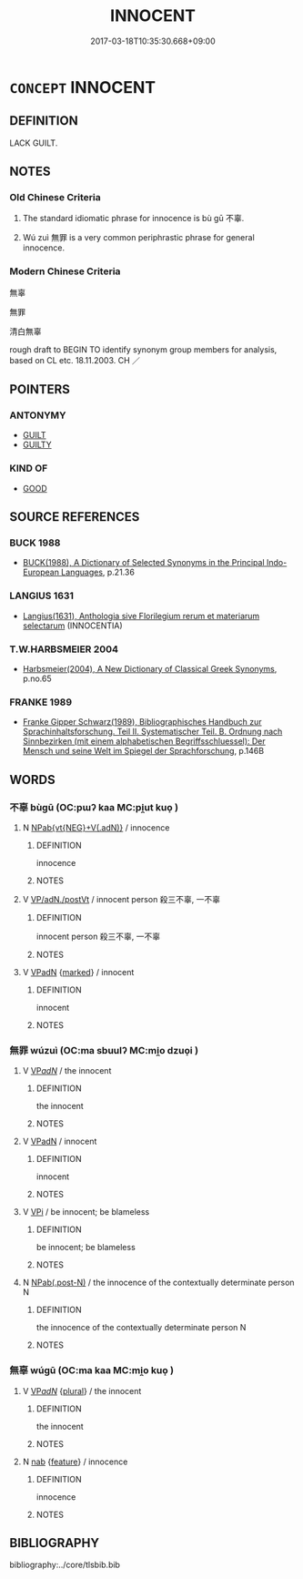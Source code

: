 # -*- mode: mandoku-tls-view -*-
#+TITLE: INNOCENT
#+DATE: 2017-03-18T10:35:30.668+09:00        
#+STARTUP: content
* =CONCEPT= INNOCENT
:PROPERTIES:
:CUSTOM_ID: uuid-be5f23cb-ca41-467a-9907-bc24126ac1cc
:SYNONYM+:  GUILTLESS
:SYNONYM+:  BLAMELESS
:SYNONYM+:  IN THE CLEAR
:SYNONYM+:  UNIMPEACHABLE
:SYNONYM+:  IRREPROACHABLE
:SYNONYM+:  ABOVE SUSPICION
:SYNONYM+:  FAULTLESS
:SYNONYM+:  HONORABLE
:SYNONYM+:  HONEST
:SYNONYM+:  UPRIGHT
:SYNONYM+:  LAW-ABIDING
:SYNONYM+:  INFORMAL SQUEAKY CLEAN
:SYNONYM+:  HARMLESS
:SYNONYM+:  BENIGN
:SYNONYM+:  INNOCUOUS
:SYNONYM+:  SAFE
:SYNONYM+:  INOFFENSIVE
:TR_ZH: 無辜
:TR_OCH: 不辜
:END:
** DEFINITION

LACK GUILT.

** NOTES

*** Old Chinese Criteria
1. The standard idiomatic phrase for innocence is bù gū 不辜.

2. Wú zuì 無罪 is a very common periphrastic phrase for general innocence.

*** Modern Chinese Criteria
無辜

無罪

清白無辜

rough draft to BEGIN TO identify synonym group members for analysis, based on CL etc. 18.11.2003. CH ／

** POINTERS
*** ANTONYMY
 - [[tls:concept:GUILT][GUILT]]
 - [[tls:concept:GUILTY][GUILTY]]

*** KIND OF
 - [[tls:concept:GOOD][GOOD]]

** SOURCE REFERENCES
*** BUCK 1988
 - [[cite:BUCK-1988][BUCK(1988), A Dictionary of Selected Synonyms in the Principal Indo-European Languages]], p.21.36

*** LANGIUS 1631
 - [[cite:LANGIUS-1631][Langius(1631), Anthologia sive Florilegium rerum et materiarum selectarum]] (INNOCENTIA)
*** T.W.HARBSMEIER 2004
 - [[cite:T.W.HARBSMEIER-2004][Harbsmeier(2004), A New Dictionary of Classical Greek Synonyms]], p.no.65

*** FRANKE 1989
 - [[cite:FRANKE-1989][Franke Gipper Schwarz(1989), Bibliographisches Handbuch zur Sprachinhaltsforschung. Teil II. Systematischer Teil. B. Ordnung nach Sinnbezirken (mit einem alphabetischen Begriffsschluessel): Der Mensch und seine Welt im Spiegel der Sprachforschung]], p.146B

** WORDS
   :PROPERTIES:
   :VISIBILITY: children
   :END:
*** 不辜 bùgū (OC:pɯʔ kaa MC:pi̯ut kuo̝ )
:PROPERTIES:
:CUSTOM_ID: uuid-983e13c1-a04d-4807-963f-093681f8fd23
:Char+: 不(1,3/4) 辜(160,5/12) 
:GY_IDS+: uuid-12896cda-5086-41f3-8aeb-21cd406eec3f uuid-5316b6b0-bfe0-4680-9cc2-ef49d56db8ce
:PY+: bù gū    
:OC+: pɯʔ kaa    
:MC+: pi̯ut kuo̝    
:END: 
**** N [[tls:syn-func::#uuid-050a35e8-fed5-4be4-9854-cddf5fe12a5a][NPab{vt{NEG}+V(.adN)}]] / innocence
:PROPERTIES:
:CUSTOM_ID: uuid-cd801a05-661e-4aad-9afa-a2901b27dbb5
:END:
****** DEFINITION

innocence

****** NOTES

**** V [[tls:syn-func::#uuid-d79e637d-2954-4daa-91c6-3cf730571a43][VP/adN./postVt]] / innocent person 殺三不辜, 一不辜
:PROPERTIES:
:CUSTOM_ID: uuid-1e6c9ae0-1377-4437-b7e9-a979a89d73a5
:END:
****** DEFINITION

innocent person 殺三不辜, 一不辜

****** NOTES

**** V [[tls:syn-func::#uuid-18dc1abc-4214-4b4b-b07f-8f25ebe5ece9][VPadN]] {[[tls:sem-feat::#uuid-aeccff3b-b5dc-4421-b9ca-dbdd57a5fed6][marked]]} / innocent
:PROPERTIES:
:CUSTOM_ID: uuid-2b52d922-70dd-4471-86db-f08a3d9903af
:WARRING-STATES-CURRENCY: 5
:END:
****** DEFINITION

innocent

****** NOTES

*** 無罪 wúzuì (OC:ma sbuulʔ MC:mi̯o dzuo̝i )
:PROPERTIES:
:CUSTOM_ID: uuid-008ce8ee-7473-4732-8931-5068d691a0d3
:Char+: 無(86,8/12) 罪(122,8/13) 
:GY_IDS+: uuid-5de002ac-c1a1-4519-a177-4a3afcc155bb uuid-bec89d3f-2f4a-41cf-acc9-049a5f87eec3
:PY+: wú zuì    
:OC+: ma sbuulʔ    
:MC+: mi̯o dzuo̝i    
:END: 
**** V [[tls:syn-func::#uuid-e0ab80e9-d505-441c-b27b-572c28475060][VP/adN/]] / the innocent
:PROPERTIES:
:CUSTOM_ID: uuid-88989513-8cad-44ef-8005-b8606cbfe797
:WARRING-STATES-CURRENCY: 4
:END:
****** DEFINITION

the innocent

****** NOTES

**** V [[tls:syn-func::#uuid-18dc1abc-4214-4b4b-b07f-8f25ebe5ece9][VPadN]] / innocent
:PROPERTIES:
:CUSTOM_ID: uuid-43308246-7653-4f41-b90e-f7af8418be52
:WARRING-STATES-CURRENCY: 3
:END:
****** DEFINITION

innocent

****** NOTES

**** V [[tls:syn-func::#uuid-091af450-64e0-4b82-98a2-84d0444b6d19][VPi]] / be innocent; be blameless
:PROPERTIES:
:CUSTOM_ID: uuid-1ec86a5a-be19-460d-b8b5-a2fb9527d723
:WARRING-STATES-CURRENCY: 4
:END:
****** DEFINITION

be innocent; be blameless

****** NOTES

**** N [[tls:syn-func::#uuid-cee39f55-8962-4e09-9f0b-eb3b4387a2c7][NPab(.post-N)]] / the innocence of the contextually determinate person N
:PROPERTIES:
:CUSTOM_ID: uuid-cf902c2f-2ad6-48bb-bfd2-2487017a86f5
:END:
****** DEFINITION

the innocence of the contextually determinate person N

****** NOTES

*** 無辜 wúgū (OC:ma kaa MC:mi̯o kuo̝ )
:PROPERTIES:
:CUSTOM_ID: uuid-6e52339c-2c31-484a-84c4-ae56923a0ff3
:Char+: 無(86,8/12) 辜(160,5/12) 
:GY_IDS+: uuid-5de002ac-c1a1-4519-a177-4a3afcc155bb uuid-5316b6b0-bfe0-4680-9cc2-ef49d56db8ce
:PY+: wú gū    
:OC+: ma kaa    
:MC+: mi̯o kuo̝    
:END: 
**** V [[tls:syn-func::#uuid-e0ab80e9-d505-441c-b27b-572c28475060][VP/adN/]] {[[tls:sem-feat::#uuid-5fae11b4-4f4e-441e-8dc7-4ddd74b68c2e][plural]]} / the innocent
:PROPERTIES:
:CUSTOM_ID: uuid-0410b2a6-2d14-4231-be35-3cbff55336bc
:END:
****** DEFINITION

the innocent

****** NOTES

**** N [[tls:syn-func::#uuid-76be1df4-3d73-4e5f-bbc2-729542645bc8][nab]] {[[tls:sem-feat::#uuid-4e92cef6-5753-4eed-a76b-7249c223316f][feature]]} / innocence
:PROPERTIES:
:CUSTOM_ID: uuid-5d7d2f0a-8994-454f-a96d-993037f8932b
:END:
****** DEFINITION

innocence

****** NOTES

** BIBLIOGRAPHY
bibliography:../core/tlsbib.bib
